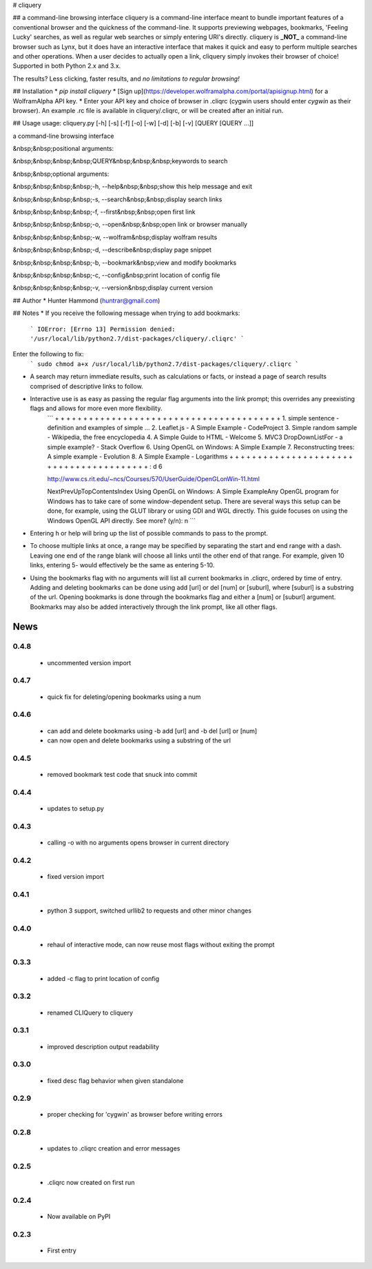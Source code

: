 # cliquery

## a command-line browsing interface
cliquery is a command-line interface meant to bundle important features of a conventional browser and the quickness of the command-line. It supports previewing webpages, bookmarks, 'Feeling Lucky' searches, as well as regular web searches or simply entering URI's directly. cliquery is **_NOT_** a command-line browser such as Lynx, but it does have an interactive interface that makes it quick and easy to perform multiple searches and other operations. When a user decides to actually open a link, cliquery simply invokes their browser of choice! Supported in both Python 2.x and 3.x.

The results? Less clicking, faster results, and *no limitations to regular browsing!*

## Installation
* `pip install cliquery`
* [Sign up](https://developer.wolframalpha.com/portal/apisignup.html) for a WolframAlpha API key.
* Enter your API key and choice of browser in .cliqrc (cygwin users should enter `cygwin` as their browser). An example .rc file is available in cliquery/.cliqrc, or will be created after an initial run.

## Usage
usage: cliquery.py [-h] [-s] [-f] [-o] [-w] [-d] [-b] [-v] [QUERY [QUERY ...]]

a command-line browsing interface

&nbsp;&nbsp;positional arguments:

&nbsp;&nbsp;&nbsp;&nbsp;QUERY&nbsp;&nbsp;&nbsp;keywords to search


&nbsp;&nbsp;optional arguments:

&nbsp;&nbsp;&nbsp;&nbsp;-h, --help&nbsp;&nbsp;show this help message and exit

&nbsp;&nbsp;&nbsp;&nbsp;-s, --search&nbsp;&nbsp;display search links

&nbsp;&nbsp;&nbsp;&nbsp;-f, --first&nbsp;&nbsp;open first link

&nbsp;&nbsp;&nbsp;&nbsp;-o, --open&nbsp;&nbsp;open link or browser manually

&nbsp;&nbsp;&nbsp;&nbsp;-w, --wolfram&nbsp;display wolfram results

&nbsp;&nbsp;&nbsp;&nbsp;-d, --describe&nbsp;display page snippet

&nbsp;&nbsp;&nbsp;&nbsp;-b, --bookmark&nbsp;view and modify bookmarks

&nbsp;&nbsp;&nbsp;&nbsp;-c, --config&nbsp;print location of config file

&nbsp;&nbsp;&nbsp;&nbsp;-v, --version&nbsp;display current version


## Author
* Hunter Hammond (huntrar@gmail.com)

## Notes
* If you receive the following message when trying to add bookmarks:
    ```
    IOError: [Errno 13] Permission denied: '/usr/local/lib/python2.7/dist-packages/cliquery/.cliqrc'
    ```
Enter the following to fix:
    ```
    sudo chmod a+x /usr/local/lib/python2.7/dist-packages/cliquery/.cliqrc
    ```

* A search may return immediate results, such as calculations or facts, or instead a page of search results comprised of descriptive links to follow.

* Interactive use is as easy as passing the regular flag arguments into the link prompt; this overrides any preexisting flags and allows for more even more flexibility.
    ```
    + + + + + + + + + + + + + + + + + + + + + + + + + + + + + + + + + + + + + + + +
    1. simple sentence - definition and examples of simple ...
    2. Leaflet.js - A Simple Example - CodeProject
    3. Simple random sample - Wikipedia, the free encyclopedia
    4. A Simple Guide to HTML - Welcome
    5. MVC3 DropDownListFor - a simple example? - Stack Overflow
    6. Using OpenGL on Windows: A Simple Example
    7. Reconstructing trees: A simple example - Evolution
    8. A Simple Example - Logarithms
    + + + + + + + + + + + + + + + + + + + + + + + + + + + + + + + + + + + + + + + +
    : d 6


    http://www.cs.rit.edu/~ncs/Courses/570/UserGuide/OpenGLonWin-11.html

    NextPrevUpTopContentsIndex Using OpenGL on Windows: A Simple ExampleAny OpenGL program for Windows 
    has to take care of some window-dependent setup. There are several ways this setup can be done, for 
    example, using the GLUT library or using GDI and WGL directly. This guide focuses on using the 
    Windows OpenGL API directly.
    See more? (y/n): n
    ```
* Entering h or help will bring up the list of possible commands to pass to the prompt.

* To choose multiple links at once, a range may be specified by separating the start and end range with a dash. Leaving one end of the range blank will choose all links until the other end of that range. For example, given 10 links, entering 5- would effectively be the same as entering 5-10.

* Using the bookmarks flag with no arguments will list all current bookmarks in .cliqrc, ordered by time of entry. Adding and deleting bookmarks can be done using add [url] or del [num] or [suburl], where [suburl] is a substring of the url. Opening bookmarks is done through the bookmarks flag and either a [num] or [suburl] argument. Bookmarks may also be added interactively through the link prompt, like all other flags.


News
====

0.4.8
------

 - uncommented version import

0.4.7
------

 - quick fix for deleting/opening bookmarks using a num

0.4.6
------

 - can add and delete bookmarks using -b add [url] and -b del [url] or [num]
 - can now open and delete bookmarks using a substring of the url

0.4.5
------

 - removed bookmark test code that snuck into commit

0.4.4
------

 - updates to setup.py

0.4.3
------

 - calling -o with no arguments opens browser in current directory

0.4.2
------

 - fixed version import

0.4.1
------

 - python 3 support, switched urllib2 to requests and other minor changes

0.4.0
------

 - rehaul of interactive mode, can now reuse most flags without exiting the prompt

0.3.3
------

 - added -c flag to print location of config

0.3.2
------

 - renamed CLIQuery to cliquery

0.3.1
------

 - improved description output readability 

0.3.0
------

 - fixed desc flag behavior when given standalone

0.2.9
------

 - proper checking for 'cygwin' as browser before writing errors

0.2.8
------

 - updates to .cliqrc creation and error messages

0.2.5
------

 - .cliqrc now created on first run

0.2.4
------

 - Now available on PyPI

0.2.3
------

 - First entry




